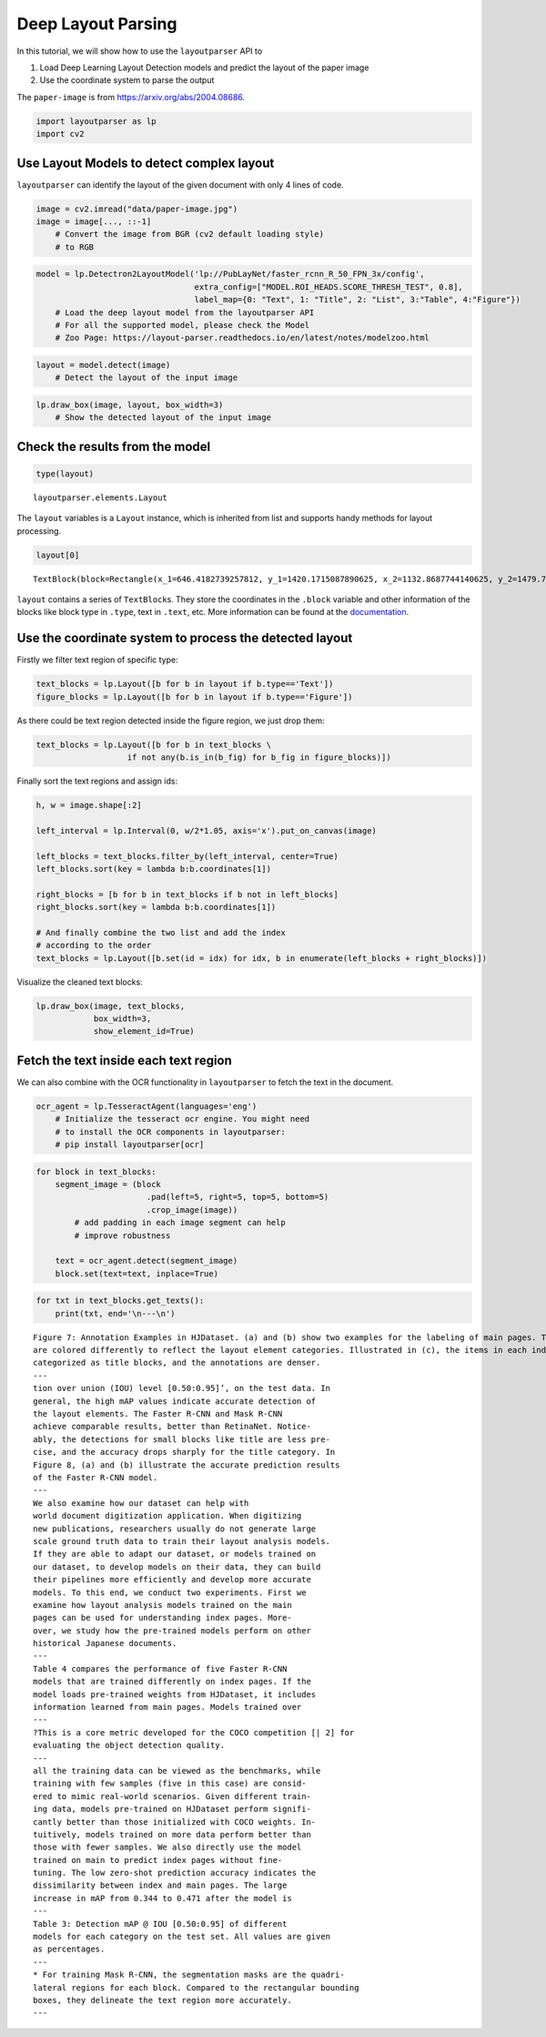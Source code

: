 Deep Layout Parsing
===================

In this tutorial, we will show how to use the ``layoutparser`` API to

1. Load Deep Learning Layout Detection models and predict the layout of
   the paper image
2. Use the coordinate system to parse the output

The ``paper-image`` is from https://arxiv.org/abs/2004.08686.

.. code:: python

    import layoutparser as lp
    import cv2

Use Layout Models to detect complex layout
------------------------------------------

``layoutparser`` can identify the layout of the given document with only
4 lines of code.

.. code:: python

    image = cv2.imread("data/paper-image.jpg")
    image = image[..., ::-1] 
        # Convert the image from BGR (cv2 default loading style)
        # to RGB

.. code:: python

    model = lp.Detectron2LayoutModel('lp://PubLayNet/faster_rcnn_R_50_FPN_3x/config', 
                                     extra_config=["MODEL.ROI_HEADS.SCORE_THRESH_TEST", 0.8],
                                     label_map={0: "Text", 1: "Title", 2: "List", 3:"Table", 4:"Figure"})
        # Load the deep layout model from the layoutparser API 
        # For all the supported model, please check the Model 
        # Zoo Page: https://layout-parser.readthedocs.io/en/latest/notes/modelzoo.html

.. code:: python

    layout = model.detect(image)
        # Detect the layout of the input image

.. code:: python

    lp.draw_box(image, layout, box_width=3)
        # Show the detected layout of the input image




.. image:: output_7_0.png



Check the results from the model
--------------------------------

.. code:: python

    type(layout)         




.. parsed-literal::

    layoutparser.elements.Layout



The ``layout`` variables is a ``Layout`` instance, which is inherited
from list and supports handy methods for layout processing.

.. code:: python

    layout[0]




.. parsed-literal::

    TextBlock(block=Rectangle(x_1=646.4182739257812, y_1=1420.1715087890625, x_2=1132.8687744140625, y_2=1479.7222900390625), text=, id=None, type=Text, parent=None, next=None, score=0.9996440410614014)



``layout`` contains a series of ``TextBlock``\ s. They store the
coordinates in the ``.block`` variable and other information of the
blocks like block type in ``.type``, text in ``.text``, etc. More
information can be found at the
`documentation <https://layout-parser.readthedocs.io/en/latest/api_doc/elements.html#layoutparser.elements.TextBlock>`__.

Use the coordinate system to process the detected layout
--------------------------------------------------------

Firstly we filter text region of specific type:

.. code:: python

    text_blocks = lp.Layout([b for b in layout if b.type=='Text'])
    figure_blocks = lp.Layout([b for b in layout if b.type=='Figure'])

As there could be text region detected inside the figure region, we just
drop them:

.. code:: python

    text_blocks = lp.Layout([b for b in text_blocks \
                       if not any(b.is_in(b_fig) for b_fig in figure_blocks)])

Finally sort the text regions and assign ids:

.. code:: python

    h, w = image.shape[:2]
    
    left_interval = lp.Interval(0, w/2*1.05, axis='x').put_on_canvas(image)
    
    left_blocks = text_blocks.filter_by(left_interval, center=True)
    left_blocks.sort(key = lambda b:b.coordinates[1])
    
    right_blocks = [b for b in text_blocks if b not in left_blocks]
    right_blocks.sort(key = lambda b:b.coordinates[1])
    
    # And finally combine the two list and add the index
    # according to the order
    text_blocks = lp.Layout([b.set(id = idx) for idx, b in enumerate(left_blocks + right_blocks)])

Visualize the cleaned text blocks:

.. code:: python

    lp.draw_box(image, text_blocks,
                box_width=3, 
                show_element_id=True)




.. image:: output_21_0.png



Fetch the text inside each text region
---------------------------------------

We can also combine with the OCR functionality in ``layoutparser`` to
fetch the text in the document.

.. code:: python

    ocr_agent = lp.TesseractAgent(languages='eng') 
        # Initialize the tesseract ocr engine. You might need 
        # to install the OCR components in layoutparser:
        # pip install layoutparser[ocr]

.. code:: python

    for block in text_blocks:
        segment_image = (block
                           .pad(left=5, right=5, top=5, bottom=5)
                           .crop_image(image))
            # add padding in each image segment can help
            # improve robustness 
            
        text = ocr_agent.detect(segment_image)
        block.set(text=text, inplace=True)

.. code:: python

    for txt in text_blocks.get_texts():
        print(txt, end='\n---\n')


.. parsed-literal::

    Figure 7: Annotation Examples in HJDataset. (a) and (b) show two examples for the labeling of main pages. The boxes
    are colored differently to reflect the layout element categories. Illustrated in (c), the items in each index page row are
    categorized as title blocks, and the annotations are denser.
    ---
    tion over union (IOU) level [0.50:0.95]’, on the test data. In
    general, the high mAP values indicate accurate detection of
    the layout elements. The Faster R-CNN and Mask R-CNN
    achieve comparable results, better than RetinaNet. Notice-
    ably, the detections for small blocks like title are less pre-
    cise, and the accuracy drops sharply for the title category. In
    Figure 8, (a) and (b) illustrate the accurate prediction results
    of the Faster R-CNN model.
    ---
    We also examine how our dataset can help with
    world document digitization application. When digitizing
    new publications, researchers usually do not generate large
    scale ground truth data to train their layout analysis models.
    If they are able to adapt our dataset, or models trained on
    our dataset, to develop models on their data, they can build
    their pipelines more efficiently and develop more accurate
    models. To this end, we conduct two experiments. First we
    examine how layout analysis models trained on the main
    pages can be used for understanding index pages. More-
    over, we study how the pre-trained models perform on other
    historical Japanese documents.
    ---
    Table 4 compares the performance of five Faster R-CNN
    models that are trained differently on index pages. If the
    model loads pre-trained weights from HJDataset, it includes
    information learned from main pages. Models trained over
    ---
    ?This is a core metric developed for the COCO competition [| 2] for
    evaluating the object detection quality.
    ---
    all the training data can be viewed as the benchmarks, while
    training with few samples (five in this case) are consid-
    ered to mimic real-world scenarios. Given different train-
    ing data, models pre-trained on HJDataset perform signifi-
    cantly better than those initialized with COCO weights. In-
    tuitively, models trained on more data perform better than
    those with fewer samples. We also directly use the model
    trained on main to predict index pages without fine-
    tuning. The low zero-shot prediction accuracy indicates the
    dissimilarity between index and main pages. The large
    increase in mAP from 0.344 to 0.471 after the model is
    ---
    Table 3: Detection mAP @ IOU [0.50:0.95] of different
    models for each category on the test set. All values are given
    as percentages.
    ---
    * For training Mask R-CNN, the segmentation masks are the quadri-
    lateral regions for each block. Compared to the rectangular bounding
    boxes, they delineate the text region more accurately.
    ---

